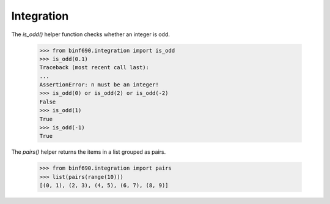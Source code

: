 ===========
Integration
===========

The `is_odd()` helper function checks whether an integer is odd.

    >>> from binf690.integration import is_odd
    >>> is_odd(0.1)
    Traceback (most recent call last):
    ...
    AssertionError: n must be an integer!
    >>> is_odd(0) or is_odd(2) or is_odd(-2)
    False
    >>> is_odd(1)
    True
    >>> is_odd(-1)
    True

The `pairs()` helper returns the items in a list grouped as pairs.

    >>> from binf690.integration import pairs
    >>> list(pairs(range(10)))
    [(0, 1), (2, 3), (4, 5), (6, 7), (8, 9)]
